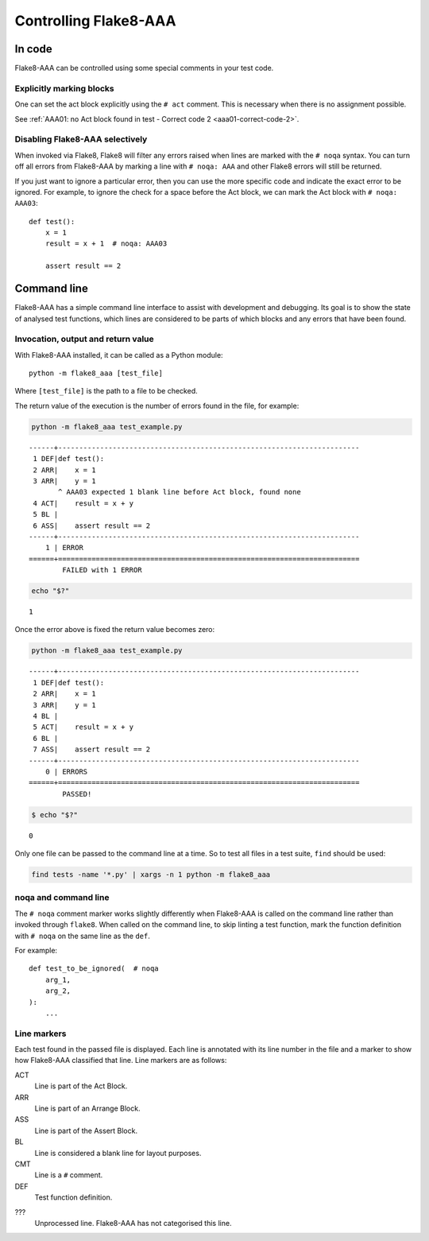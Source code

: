 Controlling Flake8-AAA
======================

In code
-------

Flake8-AAA can be controlled using some special comments in your test code.

Explicitly marking blocks
.........................

One can set the act block explicitly using the ``# act`` comment. This is
necessary when there is no assignment possible.

See :ref:`AAA01: no Act block found in test - Correct code 2 <aaa01-correct-code-2>`.


Disabling Flake8-AAA selectively
................................

When invoked via Flake8, Flake8 will filter any errors raised when lines are
marked with the ``# noqa`` syntax. You can turn off all errors from Flake8-AAA
by marking a line with ``# noqa: AAA`` and other Flake8 errors will still be
returned.

If you just want to ignore a particular error, then you can use the more
specific code and indicate the exact error to be ignored. For example, to
ignore the check for a space before the Act block, we can mark the Act block
with ``# noqa: AAA03``::

    def test():
        x = 1
        result = x + 1  # noqa: AAA03

        assert result == 2


.. _command-line:

Command line
------------

Flake8-AAA has a simple command line interface to assist with development and
debugging. Its goal is to show the state of analysed test functions, which
lines are considered to be parts of which blocks and any errors that have been
found.

Invocation, output and return value
...................................

With Flake8-AAA installed, it can be called as a Python module::

    python -m flake8_aaa [test_file]

Where ``[test_file]`` is the path to a file to be checked.

The return value of the execution is the number of errors found in the file,
for example:

.. code-block:: shell

    python -m flake8_aaa test_example.py

::

    ------+------------------------------------------------------------------------
     1 DEF|def test():
     2 ARR|    x = 1
     3 ARR|    y = 1
           ^ AAA03 expected 1 blank line before Act block, found none
     4 ACT|    result = x + y
     5 BL |
     6 ASS|    assert result == 2
    ------+------------------------------------------------------------------------
        1 | ERROR
    ======+========================================================================
            FAILED with 1 ERROR

.. code-block:: shell

    echo "$?"

::

    1

Once the error above is fixed the return value becomes zero:

.. code-block:: shell

    python -m flake8_aaa test_example.py

::

    ------+------------------------------------------------------------------------
     1 DEF|def test():
     2 ARR|    x = 1
     3 ARR|    y = 1
     4 BL |
     5 ACT|    result = x + y
     6 BL |
     7 ASS|    assert result == 2
    ------+------------------------------------------------------------------------
        0 | ERRORS
    ======+========================================================================
            PASSED!

.. code-block:: shell

    $ echo "$?"

::

    0

Only one file can be passed to the command line at a time. So to test all files
in a test suite, ``find`` should be used:

.. code-block:: shell

    find tests -name '*.py' | xargs -n 1 python -m flake8_aaa


noqa and command line
.....................

The ``# noqa`` comment marker works slightly differently when Flake8-AAA is
called on the command line rather than invoked through ``flake8``. When called
on the command line, to skip linting a test function, mark the function
definition with ``# noqa`` on the same line as the ``def``.

For example::

    def test_to_be_ignored(  # noqa
        arg_1,
        arg_2,
    ):
        ...

.. _line-markers:

Line markers
............

Each test found in the passed file is displayed. Each line is annotated with
its line number in the file and a marker to show how Flake8-AAA classified that
line. Line markers are as follows:

ACT
    Line is part of the Act Block.

ARR
    Line is part of an Arrange Block.

ASS
    Line is part of the Assert Block.

BL
    Line is considered a blank line for layout purposes.

CMT
    Line is a ``#`` comment.

DEF
    Test function definition.

???
    Unprocessed line. Flake8-AAA has not categorised this line.
